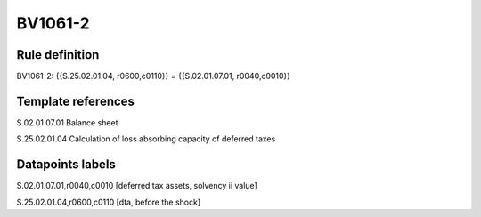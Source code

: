 ========
BV1061-2
========

Rule definition
---------------

BV1061-2: {{S.25.02.01.04, r0600,c0110}} = {{S.02.01.07.01, r0040,c0010}}


Template references
-------------------

S.02.01.07.01 Balance sheet

S.25.02.01.04 Calculation of loss absorbing capacity of deferred taxes


Datapoints labels
-----------------

S.02.01.07.01,r0040,c0010 [deferred tax assets, solvency ii value]

S.25.02.01.04,r0600,c0110 [dta, before the shock]



